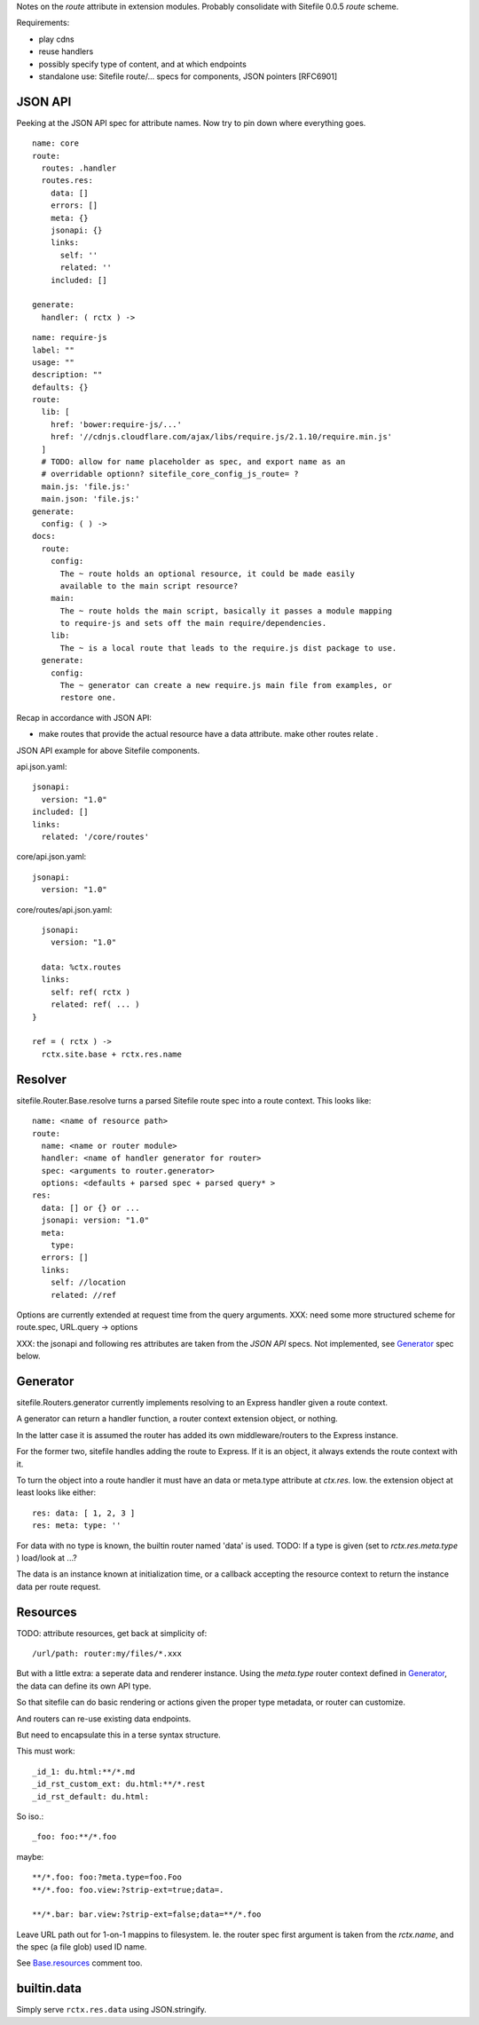 
Notes on the `route` attribute in extension modules. Probably consolidate with
Sitefile 0.0.5 `route` scheme.


Requirements:

- play cdns
- reuse handlers
- possibly specify type of content, and at which endpoints
- standalone use: Sitefile route/... specs for components, JSON pointers [RFC6901]


JSON API
--------
Peeking at the JSON API spec for attribute names. Now try to pin down where
everything goes.

::

  name: core
  route:
    routes: .handler
    routes.res:
      data: []
      errors: []
      meta: {}
      jsonapi: {}
      links:
        self: ''
        related: ''
      included: []

  generate:
    handler: ( rctx ) ->


::

  name: require-js
  label: ""
  usage: ""
  description: ""
  defaults: {}
  route:
    lib: [
      href: 'bower:require-js/...'
      href: '//cdnjs.cloudflare.com/ajax/libs/require.js/2.1.10/require.min.js'
    ]
    # TODO: allow for name placeholder as spec, and export name as an
    # overridable optionn? sitefile_core_config_js_route= ?
    main.js: 'file.js:'
    main.json: 'file.js:'
  generate:
    config: ( ) ->
  docs:
    route:
      config:
        The ~ route holds an optional resource, it could be made easily
        available to the main script resource?
      main:
        The ~ route holds the main script, basically it passes a module mapping
        to require-js and sets off the main require/dependencies.
      lib:
        The ~ is a local route that leads to the require.js dist package to use.
    generate:
      config:
        The ~ generator can create a new require.js main file from examples, or
        restore one.


Recap in accordance with JSON API:

- make routes that provide the actual resource have a data attribute.
  make other routes relate .

JSON API example for above Sitefile components.

api.json.yaml::

    jsonapi:
      version: "1.0"
    included: []
    links:
      related: '/core/routes'

core/api.json.yaml::

    jsonapi:
      version: "1.0"

core/routes/api.json.yaml::

    jsonapi:
      version: "1.0"

    data: %ctx.routes
    links:
      self: ref( rctx )
      related: ref( ... )
  }

  ref = ( rctx ) ->
    rctx.site.base + rctx.res.name



Resolver
--------
sitefile.Router.Base.resolve turns a parsed Sitefile route spec into a route
context. This looks like::

  name: <name of resource path>
  route:
    name: <name or router module>
    handler: <name of handler generator for router>
    spec: <arguments to router.generator>
    options: <defaults + parsed spec + parsed query* >
  res:
    data: [] or {} or ...
    jsonapi: version: "1.0"
    meta:
      type:
    errors: []
    links:
      self: //location
      related: //ref

Options are currently extended at request time from the query arguments.
XXX: need some more structured scheme for route.spec, URL.query -> options

XXX: the jsonapi and following res attributes are taken from the `JSON API`
specs. Not implemented, see Generator_ spec below.


Generator
---------

sitefile.Routers.generator currently implements resolving to an Express handler
given a route context.

A generator can return a handler function, a router context extension object,
or nothing.

In the latter case it is assumed the router has added its own middleware/routers
to the Express instance.

For the former two, sitefile handles adding the route to Express.
If it is an object, it always extends the route context with it.

To turn the object into a route handler it must have an data or meta.type attribute
at `ctx.res`. Iow. the extension object at least looks like either::

  res: data: [ 1, 2, 3 ]
  res: meta: type: ''

For data with no type is known, the builtin router named 'data' is used.
TODO: If a type is given (set to `rctx.res.meta.type` ) load/look at ...?

The data is an instance known at initialization time, or a callback accepting
the resource context to return the instance data per route request.

Resources
---------
TODO: attribute resources, get back at simplicity of::

  /url/path: router:my/files/*.xxx

But with a little extra: a seperate data and renderer instance.
Using the `meta.type` router context defined in Generator_, the data
can define its own API type.

So that sitefile can do basic rendering or actions given the proper
type metadata, or router can customize.

And routers can re-use existing data endpoints.

But need to encapsulate this in a terse syntax structure.

This must work::

  _id_1: du.html:**/*.md
  _id_rst_custom_ext: du.html:**/*.rest
  _id_rst_default: du.html:

So iso.::

  _foo: foo:**/*.foo

maybe::

  **/*.foo: foo:?meta.type=foo.Foo
  **/*.foo: foo.view:?strip-ext=true;data=.

  **/*.bar: bar.view:?strip-ext=false;data=**/*.foo

Leave URL path out for 1-on-1 mappins to filesystem.
Ie. the router spec first argument is taken from the `rctx.name`, and the spec
(a file glob) used ID name.

See `Base.resources`__ comment too.

.. __: http:/doc/literate/Router.html#section-6


builtin.data
------------
Simply serve ``rctx.res.data`` using JSON.stringify.

